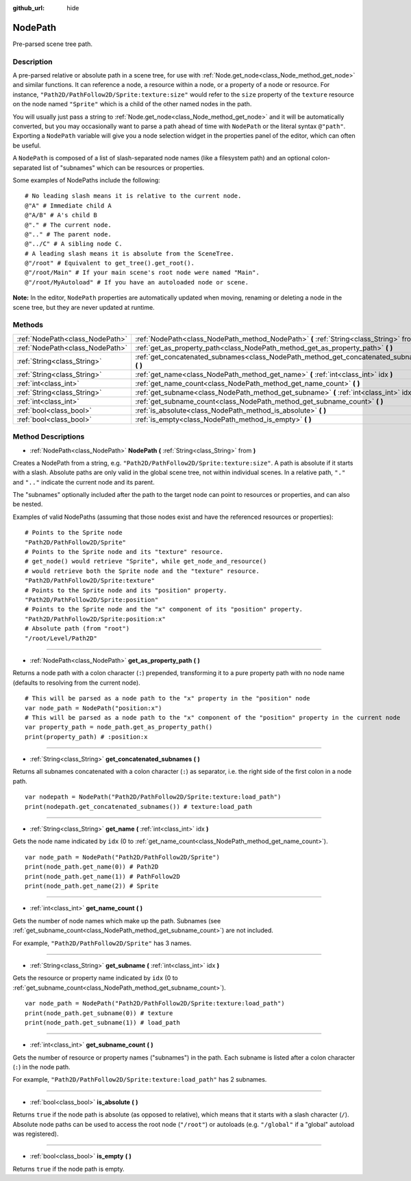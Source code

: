 :github_url: hide

.. Generated automatically by doc/tools/make_rst.py in Rebel Engine's source tree.
.. DO NOT EDIT THIS FILE, but the NodePath.xml source instead.
.. The source is found in doc/classes or modules/<name>/doc_classes.

.. _class_NodePath:

NodePath
========

Pre-parsed scene tree path.

Description
-----------

A pre-parsed relative or absolute path in a scene tree, for use with :ref:`Node.get_node<class_Node_method_get_node>` and similar functions. It can reference a node, a resource within a node, or a property of a node or resource. For instance, ``"Path2D/PathFollow2D/Sprite:texture:size"`` would refer to the ``size`` property of the ``texture`` resource on the node named ``"Sprite"`` which is a child of the other named nodes in the path.

You will usually just pass a string to :ref:`Node.get_node<class_Node_method_get_node>` and it will be automatically converted, but you may occasionally want to parse a path ahead of time with ``NodePath`` or the literal syntax ``@"path"``. Exporting a ``NodePath`` variable will give you a node selection widget in the properties panel of the editor, which can often be useful.

A ``NodePath`` is composed of a list of slash-separated node names (like a filesystem path) and an optional colon-separated list of "subnames" which can be resources or properties.

Some examples of NodePaths include the following:

::

    # No leading slash means it is relative to the current node.
    @"A" # Immediate child A
    @"A/B" # A's child B
    @"." # The current node.
    @".." # The parent node.
    @"../C" # A sibling node C.
    # A leading slash means it is absolute from the SceneTree.
    @"/root" # Equivalent to get_tree().get_root().
    @"/root/Main" # If your main scene's root node were named "Main".
    @"/root/MyAutoload" # If you have an autoloaded node or scene.

**Note:** In the editor, ``NodePath`` properties are automatically updated when moving, renaming or deleting a node in the scene tree, but they are never updated at runtime.

Methods
-------

+---------------------------------+-----------------------------------------------------------------------------------------------+
| :ref:`NodePath<class_NodePath>` | :ref:`NodePath<class_NodePath_method_NodePath>` **(** :ref:`String<class_String>` from **)**  |
+---------------------------------+-----------------------------------------------------------------------------------------------+
| :ref:`NodePath<class_NodePath>` | :ref:`get_as_property_path<class_NodePath_method_get_as_property_path>` **(** **)**           |
+---------------------------------+-----------------------------------------------------------------------------------------------+
| :ref:`String<class_String>`     | :ref:`get_concatenated_subnames<class_NodePath_method_get_concatenated_subnames>` **(** **)** |
+---------------------------------+-----------------------------------------------------------------------------------------------+
| :ref:`String<class_String>`     | :ref:`get_name<class_NodePath_method_get_name>` **(** :ref:`int<class_int>` idx **)**         |
+---------------------------------+-----------------------------------------------------------------------------------------------+
| :ref:`int<class_int>`           | :ref:`get_name_count<class_NodePath_method_get_name_count>` **(** **)**                       |
+---------------------------------+-----------------------------------------------------------------------------------------------+
| :ref:`String<class_String>`     | :ref:`get_subname<class_NodePath_method_get_subname>` **(** :ref:`int<class_int>` idx **)**   |
+---------------------------------+-----------------------------------------------------------------------------------------------+
| :ref:`int<class_int>`           | :ref:`get_subname_count<class_NodePath_method_get_subname_count>` **(** **)**                 |
+---------------------------------+-----------------------------------------------------------------------------------------------+
| :ref:`bool<class_bool>`         | :ref:`is_absolute<class_NodePath_method_is_absolute>` **(** **)**                             |
+---------------------------------+-----------------------------------------------------------------------------------------------+
| :ref:`bool<class_bool>`         | :ref:`is_empty<class_NodePath_method_is_empty>` **(** **)**                                   |
+---------------------------------+-----------------------------------------------------------------------------------------------+

Method Descriptions
-------------------

.. _class_NodePath_method_NodePath:

- :ref:`NodePath<class_NodePath>` **NodePath** **(** :ref:`String<class_String>` from **)**

Creates a NodePath from a string, e.g. ``"Path2D/PathFollow2D/Sprite:texture:size"``. A path is absolute if it starts with a slash. Absolute paths are only valid in the global scene tree, not within individual scenes. In a relative path, ``"."`` and ``".."`` indicate the current node and its parent.

The "subnames" optionally included after the path to the target node can point to resources or properties, and can also be nested.

Examples of valid NodePaths (assuming that those nodes exist and have the referenced resources or properties):

::

    # Points to the Sprite node
    "Path2D/PathFollow2D/Sprite"
    # Points to the Sprite node and its "texture" resource.
    # get_node() would retrieve "Sprite", while get_node_and_resource()
    # would retrieve both the Sprite node and the "texture" resource.
    "Path2D/PathFollow2D/Sprite:texture"
    # Points to the Sprite node and its "position" property.
    "Path2D/PathFollow2D/Sprite:position"
    # Points to the Sprite node and the "x" component of its "position" property.
    "Path2D/PathFollow2D/Sprite:position:x"
    # Absolute path (from "root")
    "/root/Level/Path2D"

----

.. _class_NodePath_method_get_as_property_path:

- :ref:`NodePath<class_NodePath>` **get_as_property_path** **(** **)**

Returns a node path with a colon character (``:``) prepended, transforming it to a pure property path with no node name (defaults to resolving from the current node).

::

    # This will be parsed as a node path to the "x" property in the "position" node
    var node_path = NodePath("position:x")
    # This will be parsed as a node path to the "x" component of the "position" property in the current node
    var property_path = node_path.get_as_property_path()
    print(property_path) # :position:x

----

.. _class_NodePath_method_get_concatenated_subnames:

- :ref:`String<class_String>` **get_concatenated_subnames** **(** **)**

Returns all subnames concatenated with a colon character (``:``) as separator, i.e. the right side of the first colon in a node path.

::

    var nodepath = NodePath("Path2D/PathFollow2D/Sprite:texture:load_path")
    print(nodepath.get_concatenated_subnames()) # texture:load_path

----

.. _class_NodePath_method_get_name:

- :ref:`String<class_String>` **get_name** **(** :ref:`int<class_int>` idx **)**

Gets the node name indicated by ``idx`` (0 to :ref:`get_name_count<class_NodePath_method_get_name_count>`).

::

    var node_path = NodePath("Path2D/PathFollow2D/Sprite")
    print(node_path.get_name(0)) # Path2D
    print(node_path.get_name(1)) # PathFollow2D
    print(node_path.get_name(2)) # Sprite

----

.. _class_NodePath_method_get_name_count:

- :ref:`int<class_int>` **get_name_count** **(** **)**

Gets the number of node names which make up the path. Subnames (see :ref:`get_subname_count<class_NodePath_method_get_subname_count>`) are not included.

For example, ``"Path2D/PathFollow2D/Sprite"`` has 3 names.

----

.. _class_NodePath_method_get_subname:

- :ref:`String<class_String>` **get_subname** **(** :ref:`int<class_int>` idx **)**

Gets the resource or property name indicated by ``idx`` (0 to :ref:`get_subname_count<class_NodePath_method_get_subname_count>`).

::

    var node_path = NodePath("Path2D/PathFollow2D/Sprite:texture:load_path")
    print(node_path.get_subname(0)) # texture
    print(node_path.get_subname(1)) # load_path

----

.. _class_NodePath_method_get_subname_count:

- :ref:`int<class_int>` **get_subname_count** **(** **)**

Gets the number of resource or property names ("subnames") in the path. Each subname is listed after a colon character (``:``) in the node path.

For example, ``"Path2D/PathFollow2D/Sprite:texture:load_path"`` has 2 subnames.

----

.. _class_NodePath_method_is_absolute:

- :ref:`bool<class_bool>` **is_absolute** **(** **)**

Returns ``true`` if the node path is absolute (as opposed to relative), which means that it starts with a slash character (``/``). Absolute node paths can be used to access the root node (``"/root"``) or autoloads (e.g. ``"/global"`` if a "global" autoload was registered).

----

.. _class_NodePath_method_is_empty:

- :ref:`bool<class_bool>` **is_empty** **(** **)**

Returns ``true`` if the node path is empty.

.. |virtual| replace:: :abbr:`virtual (This method should typically be overridden by the user to have any effect.)`
.. |const| replace:: :abbr:`const (This method has no side effects. It doesn't modify any of the instance's member variables.)`
.. |vararg| replace:: :abbr:`vararg (This method accepts any number of arguments after the ones described here.)`
